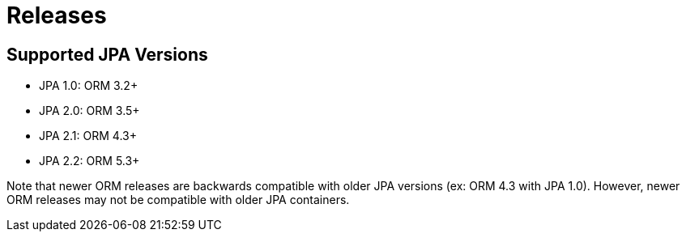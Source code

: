 = Releases
:awestruct-layout: project-releases
:awestruct-project: orm

== Supported JPA Versions
        
* JPA 1.0: ORM 3.2+
* JPA 2.0: ORM 3.5+
* JPA 2.1: ORM 4.3+
* JPA 2.2: ORM 5.3+

Note that newer ORM releases are backwards compatible with older JPA versions (ex: ORM 4.3 with JPA 1.0).  However, newer ORM releases may not be compatible with older JPA containers.
